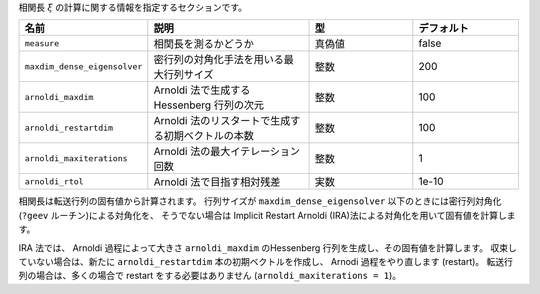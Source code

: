 .. highlight:: none

相関長 :math:`\xi` の計算に関する情報を指定するセクションです。

.. csv-table::
   :header: "名前", "説明", "型", "デフォルト"
   :widths: 15, 30, 20, 20

   ``measure``,                  "相関長を測るかどうか",                               真偽値, false
   ``maxdim_dense_eigensolver``, "密行列の対角化手法を用いる最大行列サイズ",           整数,   200
   ``arnoldi_maxdim``,           "Arnoldi 法で生成する Hessenberg 行列の次元",         整数,   100
   ``arnoldi_restartdim``,       "Arnoldi 法のリスタートで生成する初期ベクトルの本数", 整数,   100
   ``arnoldi_maxiterations``,    "Arnoldi 法の最大イテレーション回数",                 整数,   1
   ``arnoldi_rtol``,             "Arnoldi 法で目指す相対残差",                         実数,   1e-10

相関長は転送行列の固有値から計算されます。
行列サイズが ``maxdim_dense_eigensolver`` 以下のときには密行列対角化(``?geev`` ルーチン)による対角化を、
そうでない場合は Implicit Restart Arnoldi (IRA)法による対角化を用いて固有値を計算します。

IRA 法では、 Arnoldi 過程によって大きさ ``arnoldi_maxdim`` のHessenberg 行列を生成し、その固有値を計算します。
収束していない場合は、新たに ``arnoldi_restartdim`` 本の初期ベクトルを作成し、 Arnodi 過程をやり直します (restart)。
転送行列の場合は、多くの場合で restart をする必要はありません (``arnoldi_maxiterations = 1``)。
